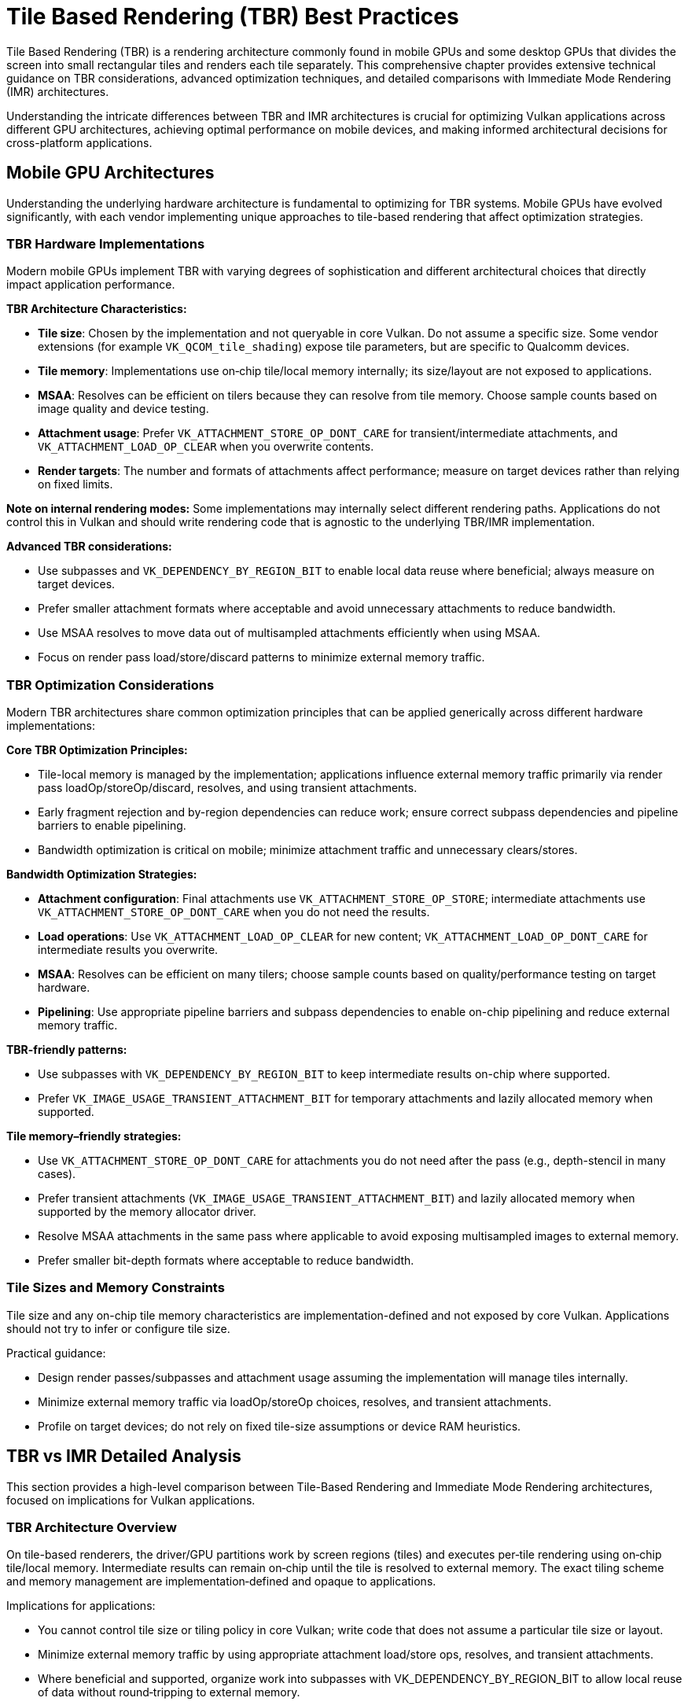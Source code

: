 // Copyright 2025 Holochip, Inc.
// SPDX-License-Identifier: CC-BY-4.0

// Required for both single-page and combined guide xrefs to work
ifndef::chapters[:chapters:]
ifndef::images[:images: images/]

[[TileBasedRenderingBestPractices]]
= Tile Based Rendering (TBR) Best Practices

Tile Based Rendering (TBR) is a rendering architecture commonly found in mobile GPUs and some desktop GPUs that divides the screen into small rectangular tiles and renders each tile separately. This comprehensive chapter provides extensive technical guidance on TBR considerations, advanced optimization techniques, and detailed comparisons with Immediate Mode Rendering (IMR) architectures.

Understanding the intricate differences between TBR and IMR architectures is crucial for optimizing Vulkan applications across different GPU architectures, achieving optimal performance on mobile devices, and making informed architectural decisions for cross-platform applications.

[[mobile-gpu-architectures]]
== Mobile GPU Architectures

Understanding the underlying hardware architecture is fundamental to optimizing for TBR systems. Mobile GPUs have evolved significantly, with each vendor implementing unique approaches to tile-based rendering that affect optimization strategies.

[[tbr-hardware-implementations]]
=== TBR Hardware Implementations

Modern mobile GPUs implement TBR with varying degrees of sophistication and different architectural choices that directly impact application performance.

**TBR Architecture Characteristics:**

- **Tile size**: Chosen by the implementation and not queryable in core Vulkan. Do not assume a specific size. Some vendor extensions (for example `VK_QCOM_tile_shading`) expose tile parameters, but are specific to Qualcomm devices.
- **Tile memory**: Implementations use on‑chip tile/local memory internally; its size/layout are not exposed to applications.
- **MSAA**: Resolves can be efficient on tilers because they can resolve from tile memory. Choose sample counts based on image quality and device testing.
- **Attachment usage**: Prefer `VK_ATTACHMENT_STORE_OP_DONT_CARE` for transient/intermediate attachments, and `VK_ATTACHMENT_LOAD_OP_CLEAR` when you overwrite contents.
- **Render targets**: The number and formats of attachments affect performance; measure on target devices rather than relying on fixed limits.

**Note on internal rendering modes:**
Some implementations may internally select different rendering paths. Applications do not control this in Vulkan and should write rendering code that is agnostic to the underlying TBR/IMR implementation.

**Advanced TBR considerations:**

- Use subpasses and `VK_DEPENDENCY_BY_REGION_BIT` to enable local data reuse where beneficial; always measure on target devices.
- Prefer smaller attachment formats where acceptable and avoid unnecessary attachments to reduce bandwidth.
- Use MSAA resolves to move data out of multisampled attachments efficiently when using MSAA.
- Focus on render pass load/store/discard patterns to minimize external memory traffic.

[[tbr-optimization-considerations]]
=== TBR Optimization Considerations

Modern TBR architectures share common optimization principles that can be applied generically across different hardware implementations:

**Core TBR Optimization Principles:**

- Tile-local memory is managed by the implementation; applications influence external memory traffic primarily via render pass loadOp/storeOp/discard, resolves, and using transient attachments.
- Early fragment rejection and by-region dependencies can reduce work; ensure correct subpass dependencies and pipeline barriers to enable pipelining.
- Bandwidth optimization is critical on mobile; minimize attachment traffic and unnecessary clears/stores.

**Bandwidth Optimization Strategies:**

- **Attachment configuration**: Final attachments use `VK_ATTACHMENT_STORE_OP_STORE`; intermediate attachments use `VK_ATTACHMENT_STORE_OP_DONT_CARE` when you do not need the results.
- **Load operations**: Use `VK_ATTACHMENT_LOAD_OP_CLEAR` for new content; `VK_ATTACHMENT_LOAD_OP_DONT_CARE` for intermediate results you overwrite.
- **MSAA**: Resolves can be efficient on many tilers; choose sample counts based on quality/performance testing on target hardware.
- **Pipelining**: Use appropriate pipeline barriers and subpass dependencies to enable on-chip pipelining and reduce external memory traffic.

**TBR-friendly patterns:**

- Use subpasses with `VK_DEPENDENCY_BY_REGION_BIT` to keep intermediate results on-chip where supported.
- Prefer `VK_IMAGE_USAGE_TRANSIENT_ATTACHMENT_BIT` for temporary attachments and lazily allocated memory when supported.

**Tile memory–friendly strategies:**

- Use `VK_ATTACHMENT_STORE_OP_DONT_CARE` for attachments you do not need after the pass (e.g., depth-stencil in many cases).
- Prefer transient attachments (`VK_IMAGE_USAGE_TRANSIENT_ATTACHMENT_BIT`) and lazily allocated memory when supported by the memory allocator driver.
- Resolve MSAA attachments in the same pass where applicable to avoid exposing multisampled images to external memory.
- Prefer smaller bit-depth formats where acceptable to reduce bandwidth.

[[tile-sizes-and-memory-constraints]]
=== Tile Sizes and Memory Constraints

Tile size and any on-chip tile memory characteristics are implementation-defined and not exposed by core Vulkan. Applications should not try to infer or configure tile size.

Practical guidance:

- Design render passes/subpasses and attachment usage assuming the implementation will manage tiles internally.
- Minimize external memory traffic via loadOp/storeOp choices, resolves, and transient attachments.
- Profile on target devices; do not rely on fixed tile-size assumptions or device RAM heuristics.

[[tbr-vs-imr-detailed-analysis]]
== TBR vs IMR Detailed Analysis

This section provides a high-level comparison between Tile-Based Rendering and Immediate Mode Rendering architectures, focused on implications for Vulkan applications.

[[tbr-architecture-deep-dive]]
=== TBR Architecture Overview

On tile-based renderers, the driver/GPU partitions work by screen regions (tiles) and executes per‑tile rendering using on‑chip tile/local memory. Intermediate results can remain on‑chip until the tile is resolved to external memory. The exact tiling scheme and memory management are implementation‑defined and opaque to applications.

Implications for applications:

- You cannot control tile size or tiling policy in core Vulkan; write code that does not assume a particular tile size or layout.
- Minimize external memory traffic by using appropriate attachment load/store ops, resolves, and transient attachments.
- Where beneficial and supported, organize work into subpasses with VK_DEPENDENCY_BY_REGION_BIT to allow local reuse of data without round‑tripping to external memory.

[[imr-architecture-analysis]]
=== IMR Architecture Analysis

Immediate Mode Rendering does not perform screen-space binning prior to rasterization. Fragment results are typically written to external memory as they are produced.

Key characteristics (high-level):

- No explicit on-chip tile memory model exposed to applications.
- Overdraw tends to generate more external memory traffic than on tilers; minimizing overdraw is important.
- Applications should rely on standard Vulkan techniques (early depth/stencil, appropriate load/store ops, and subpasses where helpful) and profile on target devices.

[[vulkan-extensions-comprehensive-guide]]
== Vulkan Extensions Comprehensive Guide

Several Vulkan extensions provide specific optimizations and capabilities for TBR architectures. This section provides concrete recommendations about what applications may benefit from these extensions:

[[vk-khr-dynamic-rendering-local-read]]
=== VK_KHR_dynamic_rendering_local_read

Provides input-attachment style local reads from color, depth, and stencil attachments when using dynamic rendering, without needing subpasses or render pass objects.

Key points:

- Availability: Promoted to Vulkan 1.4; available as `VK_KHR_dynamic_rendering_local_read` on older versions. Requires `VkPhysicalDeviceDynamicRenderingLocalReadFeaturesKHR::dynamicRenderingLocalRead = VK_TRUE` at device creation.
- What it enables: Fragment shaders can read the value produced for the current pixel/sample from attachments within the same dynamic rendering instance. This mirrors subpass input attachments, but for dynamic rendering.
- Typical uses: Porting subpass-input workflows to dynamic rendering; reading the current pixel from a previous attachment write in the same pass (e.g., order-dependent blending logic per-fragment). Benefits are workload- and implementation-dependent; always profile on target devices.
- Not a general feedback loop: This is not neighborhood sampling or arbitrary sampling of attachments, and not a cross-draw feedback loop for textures. For neighborhood filters or post-processing, use other techniques (e.g., separate passes).

API usage outline:

* Enable the feature at device creation

[source,cpp]
----
VkPhysicalDeviceDynamicRenderingLocalReadFeaturesKHR localRead{};
localRead.sType = VK_STRUCTURE_TYPE_PHYSICAL_DEVICE_DYNAMIC_RENDERING_LOCAL_READ_FEATURES_KHR;
localRead.dynamicRenderingLocalRead = VK_TRUE;
// Chain into pNext of VkDeviceCreateInfo (or VkPhysicalDeviceFeatures2 path)
----

* Specify attachment formats in the graphics pipeline (dynamic rendering)

[source,cpp]
----
VkPipelineRenderingCreateInfo pipelineRendering{};
pipelineRendering.sType = VK_STRUCTURE_TYPE_PIPELINE_RENDERING_CREATE_INFO;
pipelineRendering.colorAttachmentCount = colorFormatCount;
pipelineRendering.pColorAttachmentFormats = colorFormats;
pipelineRendering.depthAttachmentFormat = depthFormat;   // optional
pipelineRendering.stencilAttachmentFormat = stencilFormat; // optional
// Chain into VkGraphicsPipelineCreateInfo::pNext
----

* Map attachments to locations and input indices (dynamic state)

[source,cpp]
----
// Set the location numbers that fragment shaders will use for subpassInput declarations
VkRenderingAttachmentLocationInfoKHR locInfo{};
locInfo.sType = VK_STRUCTURE_TYPE_RENDERING_ATTACHMENT_LOCATION_INFO_KHR;
locInfo.colorAttachmentCount = colorCount;
locInfo.pColorAttachmentLocations = colorLocations; // e.g., {0, 1, ...}

// Map input_attachment_index -> attachment
VkRenderingInputAttachmentIndexInfoKHR indexInfo{};
indexInfo.sType = VK_STRUCTURE_TYPE_RENDERING_INPUT_ATTACHMENT_INDEX_INFO_KHR;
indexInfo.colorAttachmentCount = colorCount;
indexInfo.pColorAttachmentInputIndices = inputIndices; // e.g., {0, 1, ...}

vkCmdSetRenderingAttachmentLocationsKHR(cmd, &locInfo);
vkCmdSetRenderingInputAttachmentIndicesKHR(cmd, &indexInfo);
----

* Use input attachments in the fragment shader (current pixel only)

[source,glsl]
----
#version 450
layout(input_attachment_index = 0, set = 0, binding = 0) uniform subpassInput inColor;

void main() {
    vec4 c = subpassLoad(inColor); // reads current pixel from the mapped color attachment
    // ... use c
}
----

Synchronization and hazards:

- Local reads in the same rendering instance follow rasterization-order rules similar to subpass input; no extra barriers are needed within a single draw for the same fragment.
- For producer/consumer across draws within the same rendering instance, synchronize writes to attachments before reads using a by-region dependency, e.g. with `vkCmdPipelineBarrier2`:

[source,cpp]
----
VkMemoryBarrier2 barrier{ VK_STRUCTURE_TYPE_MEMORY_BARRIER_2 };
barrier.srcStageMask = VK_PIPELINE_STAGE_2_COLOR_ATTACHMENT_OUTPUT_BIT;
barrier.srcAccessMask = VK_ACCESS_2_COLOR_ATTACHMENT_WRITE_BIT;
barrier.dstStageMask = VK_PIPELINE_STAGE_2_FRAGMENT_SHADER_BIT;
barrier.dstAccessMask = VK_ACCESS_2_INPUT_ATTACHMENT_READ_BIT;

VkDependencyInfo dep{ VK_STRUCTURE_TYPE_DEPENDENCY_INFO };
dep.dependencyFlags = VK_DEPENDENCY_BY_REGION_BIT; // prefer region-local sync on tilers
dep.memoryBarrierCount = 1;
dep.pMemoryBarriers = &barrier;

vkCmdPipelineBarrier2(cmd, &dep);
----

TBR relevance:

- On many tilers, local reads can be serviced from on-chip tile memory, avoiding external memory round-trips. This can reduce bandwidth versus sampling from images written in earlier passes. Actual gains are implementation- and workload-dependent; profile on target devices.

Specification:

- VK_KHR_dynamic_rendering_local_read: https://registry.khronos.org/vulkan/specs/latest/man/html/VK_KHR_dynamic_rendering_local_read.html[Extension/man page]

[[vk-ext-shader-tile-image]]
=== VK_EXT_shader_tile_image

This extension allows a fragment shader to read the value of the current pixel from an attachment in the tile.

Note: Access is limited to the current pixel; this extension is not suitable for neighborhood filters (e.g., bloom, FXAA, SSR) that require reading adjacent pixels.

[source,glsl]
----
#version 450
#extension GL_EXT_shader_tile_image : require

layout(location = 0) out vec4 fragColor;

// Tile image access in fragment shader
layout(binding = 0) uniform tileImageEXT colorTile;

void main() {
    // Direct access to tile memory - very fast on TBR
    vec4 tileColor = tileImageLoad(colorTile);

    // Process tile data efficiently
    fragColor = processColor(tileColor);
}
----

**Notes:**

- Avoids round-tripping through external memory for the current pixel value.
- Scope is limited to the current pixel; broader post-processing still requires other techniques.

[[performance-considerations]]
== Performance Considerations

[[memory-bandwidth]]
=== Memory Bandwidth

TBR architectures excel when external memory bandwidth is minimized:

**Optimization Strategies:**

- Use appropriate load/store operations for attachments
- Minimize attachment resolution and bit depth when possible
- Leverage tile memory for intermediate computations

[[overdraw-impact]]
=== Overdraw Impact

Tilers can mitigate some external memory cost of overdraw because many fragments can be resolved in on‑chip memory before writing out. Overdraw still incurs shader work and can impact bandwidth. Prefer techniques that reduce overdraw (e.g., front‑to‑back rendering, effective early depth/stencil) and profile on target devices.

[[multisampling-considerations]]
=== Multisampling Considerations

On many tilers, resolving MSAA attachments can be efficient because the implementation may resolve from on‑chip memory. Choose sample counts and resolve strategies based on image‑quality goals and profiling results on target hardware.

[[best-practices-summary]]
== Best Practices Summary

**For TBR Optimization:**

1. **Minimize External Memory Traffic**
   - Use `VK_ATTACHMENT_STORE_OP_DONT_CARE` for temporary data
   - Prefer `VK_ATTACHMENT_LOAD_OP_CLEAR` over loading existing data
   - Keep intermediate results in tile memory using subpasses

2. **Leverage TBR-relevant Extensions**
   - Use `VK_EXT_shader_tile_image` for direct access to the current pixel value in the tile
   - Consider `VK_KHR_dynamic_rendering_local_read` where supported; evaluate benefits by profiling

3. **Optimize Render Pass Design**
   - Use subpasses instead of multiple render passes
   - Apply `VK_DEPENDENCY_BY_REGION_BIT` for tile-local dependencies
   - Design for tile memory constraints

4. **Validate on Target Devices**
   - Always profile; benefits are workload- and implementation-dependent.

**For Cross-Platform Compatibility:**

- Profile on both TBR and IMR architectures
- Use conditional compilation for architecture-specific optimizations
- Implement fallback paths for unsupported extensions

[[additional-resources]]
== Additional Resources

**GPU Vendor Documentation and Performance Guides:**

* **ARM Mali GPU Best Practices Guide**: https://developer.arm.com/documentation/101897/latest/[Comprehensive optimization strategies for Mali TBR architecture]
* **ARM Mali GPU Application Developer Best Practices**: https://developer.arm.com/documentation/102662/latest/[Detailed bandwidth optimization and power consumption analysis]
* **Imagination PowerVR Architecture Guide**: https://docs.imgtec.com/starter-guides/powervr-architecture/html/index.html[Tile-based deferred rendering and memory hierarchy optimization]
* **HUAWEI Maleoon GPU Best Practices**: https://developer.huawei.com/consumer/en/doc/best-practices/bpta-maleoon-gpu-best-practices[TBR-relevant best practices for Huawei Maleoon]
